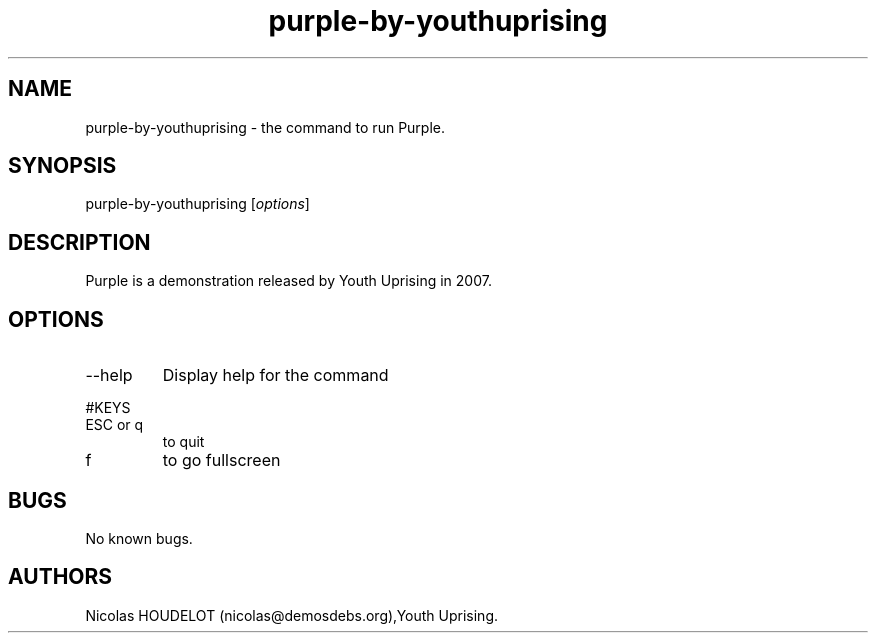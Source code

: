 .\" Automatically generated by Pandoc 2.9.2.1
.\"
.TH "purple-by-youthuprising" "6" "2019-12-14" "Purple User Manuals" ""
.hy
.SH NAME
.PP
purple-by-youthuprising - the command to run Purple.
.SH SYNOPSIS
.PP
purple-by-youthuprising [\f[I]options\f[R]]
.SH DESCRIPTION
.PP
Purple is a demonstration released by Youth Uprising in 2007.
.SH OPTIONS
.TP
--help
Display help for the command
.PP
#KEYS
.TP
ESC or q
to quit
.TP
f
to go fullscreen
.SH BUGS
.PP
No known bugs.
.SH AUTHORS
Nicolas HOUDELOT (nicolas\[at]demosdebs.org),Youth Uprising.
